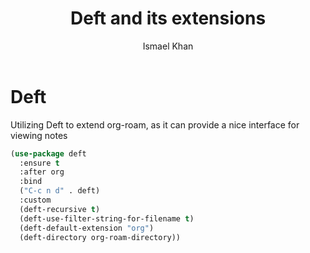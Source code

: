 #+TITLE: Deft and its extensions
#+AUTHOR: Ismael Khan


* Deft
Utilizing Deft to extend org-roam, as it can provide a nice interface for viewing notes
#+BEGIN_SRC emacs-lisp
  (use-package deft
    :ensure t
    :after org
    :bind
    ("C-c n d" . deft)
    :custom
    (deft-recursive t)
    (deft-use-filter-string-for-filename t)
    (deft-default-extension "org")
    (deft-directory org-roam-directory))
#+END_SRC
